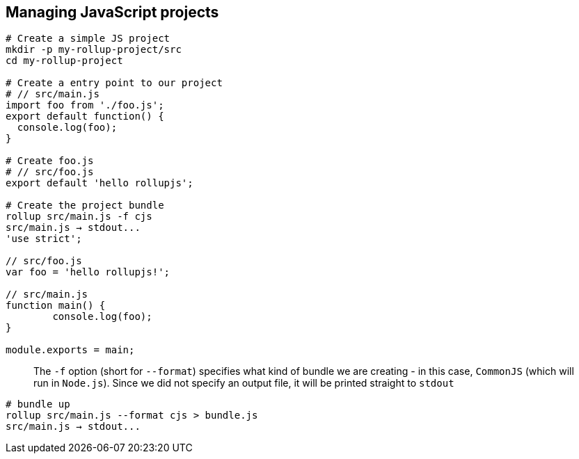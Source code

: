 == Managing JavaScript projects

```bash
# Create a simple JS project
mkdir -p my-rollup-project/src
cd my-rollup-project

# Create a entry point to our project
# // src/main.js
import foo from './foo.js';
export default function() {
  console.log(foo);
}

# Create foo.js
# // src/foo.js
export default 'hello rollupjs';

# Create the project bundle
rollup src/main.js -f cjs
src/main.js → stdout...
'use strict';

// src/foo.js
var foo = 'hello rollupjs!';

// src/main.js
function main() {
        console.log(foo);
}

module.exports = main;
```

> The `-f` option (short for `--format`) specifies what kind of bundle we are creating - in this case, `CommonJS` (which will run in `Node.js`).  
Since we did not specify an output file, it will be printed straight to `stdout`

```bash
# bundle up
rollup src/main.js --format cjs > bundle.js
src/main.js → stdout...
```






